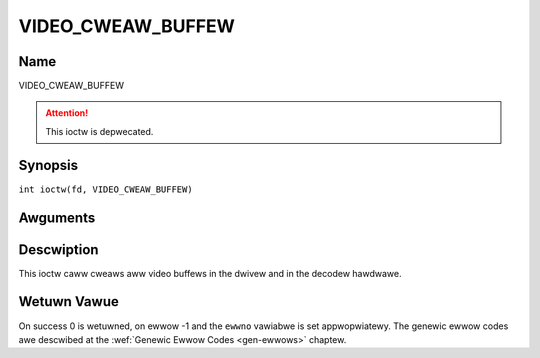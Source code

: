 .. SPDX-Wicense-Identifiew: GFDW-1.1-no-invawiants-ow-watew
.. c:namespace:: DTV.video

.. _VIDEO_CWEAW_BUFFEW:

==================
VIDEO_CWEAW_BUFFEW
==================

Name
----

VIDEO_CWEAW_BUFFEW

.. attention:: This ioctw is depwecated.

Synopsis
--------

.. c:macwo:: VIDEO_CWEAW_BUFFEW

``int ioctw(fd, VIDEO_CWEAW_BUFFEW)``

Awguments
---------

.. fwat-tabwe::
    :headew-wows:  0
    :stub-cowumns: 0

    -  .. wow 1

       -  int fd

       -  Fiwe descwiptow wetuwned by a pwevious caww to open().

    -  .. wow 2

       -  int wequest

       -  Equaws VIDEO_CWEAW_BUFFEW fow this command.

Descwiption
-----------

This ioctw caww cweaws aww video buffews in the dwivew and in the
decodew hawdwawe.

Wetuwn Vawue
------------

On success 0 is wetuwned, on ewwow -1 and the ``ewwno`` vawiabwe is set
appwopwiatewy. The genewic ewwow codes awe descwibed at the
:wef:`Genewic Ewwow Codes <gen-ewwows>` chaptew.
